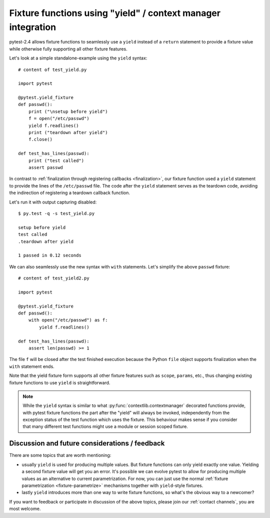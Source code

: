 .. _yieldfixture:

Fixture functions using "yield" / context manager integration
---------------------------------------------------------------

.. versionadded:: 2.4

.. regendoc:wipe

pytest-2.4 allows fixture functions to seamlessly use a ``yield`` instead 
of a ``return`` statement to provide a fixture value while otherwise
fully supporting all other fixture features.

Let's look at a simple standalone-example using the ``yield`` syntax::

    # content of test_yield.py
    
    import pytest

    @pytest.yield_fixture
    def passwd():
        print ("\nsetup before yield")
        f = open("/etc/passwd")
        yield f.readlines()
        print ("teardown after yield")
        f.close()

    def test_has_lines(passwd):
        print ("test called")
        assert passwd

In contrast to :ref:`finalization through registering callbacks
<finalization>`, our fixture function used a ``yield``
statement to provide the lines of the ``/etc/passwd`` file.  
The code after the ``yield`` statement serves as the teardown code, 
avoiding the indirection of registering a teardown callback function.   

Let's run it with output capturing disabled::

    $ py.test -q -s test_yield.py
    
    setup before yield
    test called
    .teardown after yield
    
    1 passed in 0.12 seconds

We can also seamlessly use the new syntax with ``with`` statements.
Let's simplify the above ``passwd`` fixture::

    # content of test_yield2.py
    
    import pytest

    @pytest.yield_fixture
    def passwd():
        with open("/etc/passwd") as f:
            yield f.readlines()

    def test_has_lines(passwd):
        assert len(passwd) >= 1

The file ``f`` will be closed after the test finished execution
because the Python ``file`` object supports finalization when
the ``with`` statement ends. 

Note that the yield fixture form supports all other fixture
features such as ``scope``, ``params``, etc., thus changing existing
fixture functions to use ``yield`` is straightforward.

.. note::

    While the ``yield`` syntax is similar to what
    :py:func:`contextlib.contextmanager` decorated functions
    provide, with pytest fixture functions the part after the
    "yield" will always be invoked, independently from the
    exception status of the test function which uses the fixture.
    This behaviour makes sense if you consider that many different
    test functions might use a module or session scoped fixture.


Discussion and future considerations / feedback
++++++++++++++++++++++++++++++++++++++++++++++++++++

There are some topics that are worth mentioning:

- usually ``yield`` is used for producing multiple values.
  But fixture functions can only yield exactly one value.
  Yielding a second fixture value will get you an error.
  It's possible we can evolve pytest to allow for producing
  multiple values as an alternative to current parametrization.
  For now, you can just use the normal
  :ref:`fixture parametrization <fixture-parametrize>`
  mechanisms together with ``yield``-style fixtures.

- lastly ``yield`` introduces more than one way to write
  fixture functions, so what's the obvious way to a newcomer?

If you want to feedback or participate in discussion of the above
topics, please join our :ref:`contact channels`, you are most welcome.
